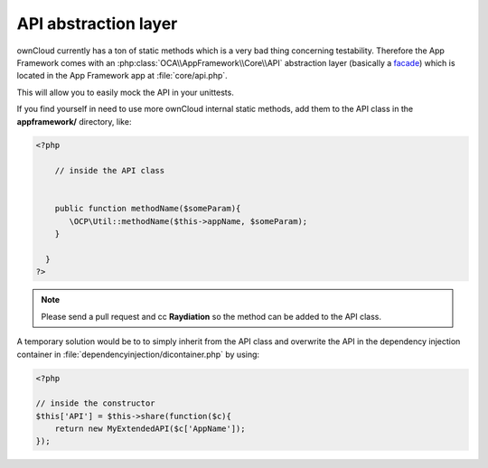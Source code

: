 API abstraction layer
=====================

.. sectionauthor:: Bernhard Posselt <nukeawhale@gmail.com>

ownCloud currently has a ton of static methods which is a very bad thing concerning testability. Therefore the App Framework comes with an :php:class:`OCA\\AppFramework\\Core\\API` abstraction layer (basically a `facade <http://en.wikipedia.org/wiki/Facade_pattern>`_) which is located in the App Framework app at :file:`core/api.php`.

This will allow you to easily mock the API in your unittests.

If you find yourself in need to use more ownCloud internal static methods, add them to the API class in the **appframework/** directory, like:

.. code-block:: php

  <?php

      // inside the API class


      public function methodName($someParam){
         \OCP\Util::methodName($this->appName, $someParam);
      }

    }
  ?>

.. note:: Please send a pull request and cc **Raydiation** so the method can be added to the API class.

A temporary solution would be to to simply inherit from the API class and overwrite the API in the dependency injection container in :file:`dependencyinjection/dicontainer.php` by using:

.. code-block:: php

  <?php

  // inside the constructor
  $this['API'] = $this->share(function($c){
      return new MyExtendedAPI($c['AppName']);
  });


